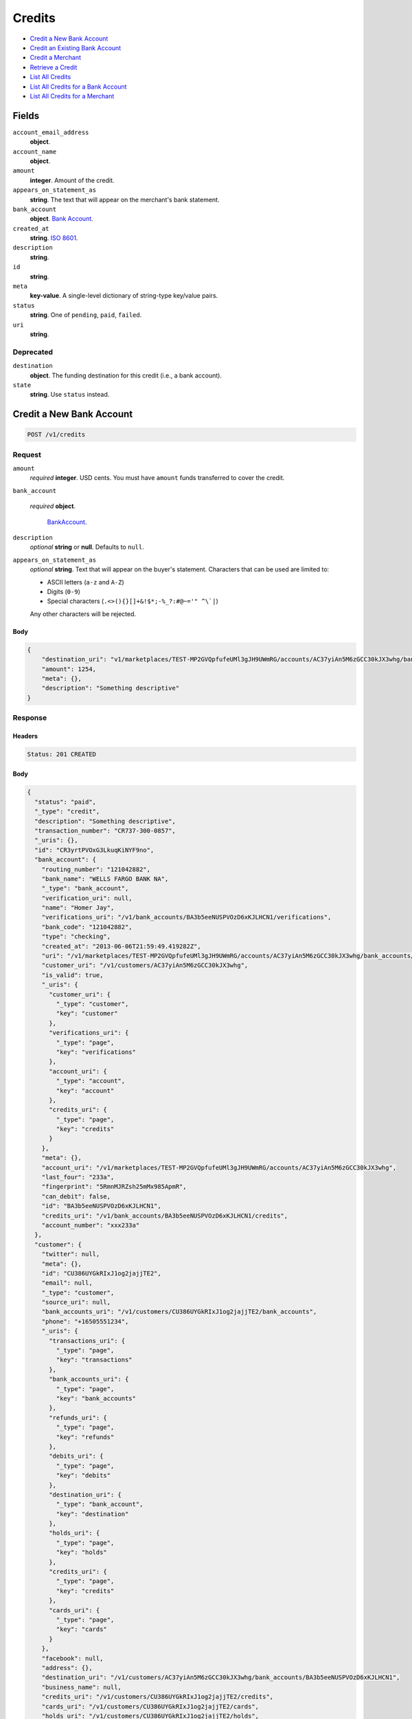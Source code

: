 Credits
=======

- `Credit a New Bank Account`_
- `Credit an Existing Bank Account`_
- `Credit a Merchant`_
- `Retrieve a Credit`_
- `List All Credits`_
- `List All Credits for a Bank Account`_
- `List All Credits for a Merchant`_

Fields
------

``account_email_address``
   **object**.

``account_name``
   **object**.

``amount``
   **integer**. Amount of the credit.

``appears_on_statement_as``
   **string**. The text that will appear on the merchant's bank statement.

``bank_account``
   **object**. `Bank Account <./bank_accounts.rst>`_.

``created_at``
   **string**. `ISO 8601 <http://www.w3.org/QA/Tips/iso-date>`_.

``description``
   **string**.

``id``
   **string**.

``meta``
   **key-value**. A single-level dictionary of string-type key/value pairs.

``status``
   **string**. One of ``pending``, ``paid``, ``failed``.

``uri``
   **string**.

Deprecated
~~~~~~~~~~

``destination``
   **object**. The funding destination for this credit (i.e., a bank account).

``state``
   **string**. Use ``status`` instead.

Credit a New Bank Account
-------------------------

.. code::


   POST /v1/credits

Request
~~~~~~~

``amount``
   *required* **integer**. USD cents. You must have ``amount`` funds transferred to cover the
   credit.

``bank_account``

   .. cssclass:: nested1

   *required* **object**.

      `BankAccount <./bank_accounts.rst>`_.


``description``
   *optional* **string** or **null**. Defaults to ``null``.

``appears_on_statement_as``
   *optional* **string**. Text that will appear on the buyer's statement. Characters that can be
   used are limited to:

   - ASCII letters (``a-z`` and ``A-Z``)
   - Digits (``0-9``)
   - Special characters (``.<>(){}[]+&!$*;-%_?:#@~='" ^\`|``)

   Any other characters will be rejected.


Body
^^^^

.. code:: javascript

   {
       "destination_uri": "v1/marketplaces/TEST-MP2GVQpfufeUMl3gJH9UWmRG/accounts/AC37yiAn5M6zGCC30kJX3whg/bank_accounts/BA3b5eeNUSPVOzD6xKJLHCN1", 
       "amount": 1254, 
       "meta": {}, 
       "description": "Something descriptive"
   }

Response
~~~~~~~~


Headers
^^^^^^^

.. code::

   Status: 201 CREATED


Body
^^^^

.. code:: javascript

   {
     "status": "paid", 
     "_type": "credit", 
     "description": "Something descriptive", 
     "transaction_number": "CR737-300-0857", 
     "_uris": {}, 
     "id": "CR3yrtPVOxG3LkuqKiNYF9no", 
     "bank_account": {
       "routing_number": "121042882", 
       "bank_name": "WELLS FARGO BANK NA", 
       "_type": "bank_account", 
       "verification_uri": null, 
       "name": "Homer Jay", 
       "verifications_uri": "/v1/bank_accounts/BA3b5eeNUSPVOzD6xKJLHCN1/verifications", 
       "bank_code": "121042882", 
       "type": "checking", 
       "created_at": "2013-06-06T21:59:49.419282Z", 
       "uri": "/v1/marketplaces/TEST-MP2GVQpfufeUMl3gJH9UWmRG/accounts/AC37yiAn5M6zGCC30kJX3whg/bank_accounts/BA3b5eeNUSPVOzD6xKJLHCN1", 
       "customer_uri": "/v1/customers/AC37yiAn5M6zGCC30kJX3whg", 
       "is_valid": true, 
       "_uris": {
         "customer_uri": {
           "_type": "customer", 
           "key": "customer"
         }, 
         "verifications_uri": {
           "_type": "page", 
           "key": "verifications"
         }, 
         "account_uri": {
           "_type": "account", 
           "key": "account"
         }, 
         "credits_uri": {
           "_type": "page", 
           "key": "credits"
         }
       }, 
       "meta": {}, 
       "account_uri": "/v1/marketplaces/TEST-MP2GVQpfufeUMl3gJH9UWmRG/accounts/AC37yiAn5M6zGCC30kJX3whg", 
       "last_four": "233a", 
       "fingerprint": "5RmnMJRZsh25mMx985ApmR", 
       "can_debit": false, 
       "id": "BA3b5eeNUSPVOzD6xKJLHCN1", 
       "credits_uri": "/v1/bank_accounts/BA3b5eeNUSPVOzD6xKJLHCN1/credits", 
       "account_number": "xxx233a"
     }, 
     "customer": {
       "twitter": null, 
       "meta": {}, 
       "id": "CU386UYGkRIxJ1og2jajjTE2", 
       "email": null, 
       "_type": "customer", 
       "source_uri": null, 
       "bank_accounts_uri": "/v1/customers/CU386UYGkRIxJ1og2jajjTE2/bank_accounts", 
       "phone": "+16505551234", 
       "_uris": {
         "transactions_uri": {
           "_type": "page", 
           "key": "transactions"
         }, 
         "bank_accounts_uri": {
           "_type": "page", 
           "key": "bank_accounts"
         }, 
         "refunds_uri": {
           "_type": "page", 
           "key": "refunds"
         }, 
         "debits_uri": {
           "_type": "page", 
           "key": "debits"
         }, 
         "destination_uri": {
           "_type": "bank_account", 
           "key": "destination"
         }, 
         "holds_uri": {
           "_type": "page", 
           "key": "holds"
         }, 
         "credits_uri": {
           "_type": "page", 
           "key": "credits"
         }, 
         "cards_uri": {
           "_type": "page", 
           "key": "cards"
         }
       }, 
       "facebook": null, 
       "address": {}, 
       "destination_uri": "/v1/customers/AC37yiAn5M6zGCC30kJX3whg/bank_accounts/BA3b5eeNUSPVOzD6xKJLHCN1", 
       "business_name": null, 
       "credits_uri": "/v1/customers/CU386UYGkRIxJ1og2jajjTE2/credits", 
       "cards_uri": "/v1/customers/CU386UYGkRIxJ1og2jajjTE2/cards", 
       "holds_uri": "/v1/customers/CU386UYGkRIxJ1og2jajjTE2/holds", 
       "name": null, 
       "dob": null, 
       "created_at": "2013-06-06T21:59:46.783063Z", 
       "is_identity_verified": true, 
       "uri": "/v1/customers/CU386UYGkRIxJ1og2jajjTE2", 
       "refunds_uri": "/v1/customers/CU386UYGkRIxJ1og2jajjTE2/refunds", 
       "debits_uri": "/v1/customers/CU386UYGkRIxJ1og2jajjTE2/debits", 
       "transactions_uri": "/v1/customers/CU386UYGkRIxJ1og2jajjTE2/transactions", 
       "ssn_last4": null, 
       "ein": "393483992"
     }, 
     "account": {
       "_type": "account", 
       "_uris": {
         "transactions_uri": {
           "_type": "page", 
           "key": "transactions"
         }, 
         "bank_accounts_uri": {
           "_type": "page", 
           "key": "bank_accounts"
         }, 
         "refunds_uri": {
           "_type": "page", 
           "key": "refunds"
         }, 
         "customer_uri": {
           "_type": "customer", 
           "key": "customer"
         }, 
         "debits_uri": {
           "_type": "page", 
           "key": "debits"
         }, 
         "holds_uri": {
           "_type": "page", 
           "key": "holds"
         }, 
         "credits_uri": {
           "_type": "page", 
           "key": "credits"
         }, 
         "cards_uri": {
           "_type": "page", 
           "key": "cards"
         }
       }, 
       "holds_uri": "/v1/marketplaces/TEST-MP2GVQpfufeUMl3gJH9UWmRG/accounts/AC37yiAn5M6zGCC30kJX3whg/holds", 
       "name": "William James", 
       "roles": [
         "merchant"
       ], 
       "transactions_uri": "/v1/marketplaces/TEST-MP2GVQpfufeUMl3gJH9UWmRG/accounts/AC37yiAn5M6zGCC30kJX3whg/transactions", 
       "created_at": "2013-06-06T21:59:46.286553Z", 
       "uri": "/v1/marketplaces/TEST-MP2GVQpfufeUMl3gJH9UWmRG/accounts/AC37yiAn5M6zGCC30kJX3whg", 
       "bank_accounts_uri": "/v1/marketplaces/TEST-MP2GVQpfufeUMl3gJH9UWmRG/accounts/AC37yiAn5M6zGCC30kJX3whg/bank_accounts", 
       "refunds_uri": "/v1/marketplaces/TEST-MP2GVQpfufeUMl3gJH9UWmRG/accounts/AC37yiAn5M6zGCC30kJX3whg/refunds", 
       "customer_uri": "/v1/customers/AC37yiAn5M6zGCC30kJX3whg", 
       "meta": {}, 
       "debits_uri": "/v1/marketplaces/TEST-MP2GVQpfufeUMl3gJH9UWmRG/accounts/AC37yiAn5M6zGCC30kJX3whg/debits", 
       "email_address": null, 
       "id": "AC37yiAn5M6zGCC30kJX3whg", 
       "credits_uri": "/v1/marketplaces/TEST-MP2GVQpfufeUMl3gJH9UWmRG/accounts/AC37yiAn5M6zGCC30kJX3whg/credits", 
       "cards_uri": "/v1/marketplaces/TEST-MP2GVQpfufeUMl3gJH9UWmRG/accounts/AC37yiAn5M6zGCC30kJX3whg/cards"
     }, 
     "fee": null, 
     "amount": 1254, 
     "created_at": "2013-06-06T22:00:10.195030Z", 
     "destination": {
       "routing_number": "121042882", 
       "bank_name": "WELLS FARGO BANK NA", 
       "_type": "bank_account", 
       "verification_uri": null, 
       "name": "Homer Jay", 
       "verifications_uri": "/v1/bank_accounts/BA3b5eeNUSPVOzD6xKJLHCN1/verifications", 
       "bank_code": "121042882", 
       "type": "checking", 
       "created_at": "2013-06-06T21:59:49.419282Z", 
       "uri": "/v1/marketplaces/TEST-MP2GVQpfufeUMl3gJH9UWmRG/accounts/AC37yiAn5M6zGCC30kJX3whg/bank_accounts/BA3b5eeNUSPVOzD6xKJLHCN1", 
       "customer_uri": "/v1/customers/AC37yiAn5M6zGCC30kJX3whg", 
       "is_valid": true, 
       "_uris": {
         "customer_uri": {
           "_type": "customer", 
           "key": "customer"
         }, 
         "verifications_uri": {
           "_type": "page", 
           "key": "verifications"
         }, 
         "account_uri": {
           "_type": "account", 
           "key": "account"
         }, 
         "credits_uri": {
           "_type": "page", 
           "key": "credits"
         }
       }, 
       "meta": {}, 
       "account_uri": "/v1/marketplaces/TEST-MP2GVQpfufeUMl3gJH9UWmRG/accounts/AC37yiAn5M6zGCC30kJX3whg", 
       "last_four": "233a", 
       "fingerprint": "5RmnMJRZsh25mMx985ApmR", 
       "can_debit": false, 
       "id": "BA3b5eeNUSPVOzD6xKJLHCN1", 
       "credits_uri": "/v1/bank_accounts/BA3b5eeNUSPVOzD6xKJLHCN1/credits", 
       "account_number": "xxx233a"
     }, 
     "uri": "/v1/marketplaces/TEST-MP2GVQpfufeUMl3gJH9UWmRG/accounts/AC37yiAn5M6zGCC30kJX3whg/credits/CR3yrtPVOxG3LkuqKiNYF9no", 
     "state": "cleared", 
     "meta": {}, 
     "appears_on_statement_as": "example.com", 
     "available_at": "2013-06-06T22:00:10.049802Z"
   }

Credit an Existing Bank Account
-------------------------------

.. code::


   POST /v1/bank_accounts/:bank_account_id/credits

Request
~~~~~~~

``amount``
   *required* **integer**. USD cents. You must have ``amount`` funds transferred to cover the
   credit.

``description``
   *optional* **string** or **null**. Defaults to ``null``.

``appears_on_statement_as``
   *optional* **string**. Text that will appear on the buyer's statement. Characters that can be
   used are limited to:

   - ASCII letters (``a-z`` and ``A-Z``)
   - Digits (``0-9``)
   - Special characters (``.<>(){}[]+&!$*;-%_?:#@~='" ^\`|``)

   Any other characters will be rejected.


Body
^^^^

.. code:: javascript

   {
       "destination_uri": "v1/marketplaces/TEST-MP2GVQpfufeUMl3gJH9UWmRG/accounts/AC37yiAn5M6zGCC30kJX3whg/bank_accounts/BA3b5eeNUSPVOzD6xKJLHCN1", 
       "amount": 1254, 
       "meta": {}, 
       "description": "Something descriptive"
   }

Response
~~~~~~~~


Headers
^^^^^^^

.. code::

   Status: 201 CREATED


Body
^^^^

.. code:: javascript

   {
     "status": "paid", 
     "_type": "credit", 
     "description": "Something descriptive", 
     "transaction_number": "CR755-616-5663", 
     "_uris": {}, 
     "id": "CR3BozVpK7LRyeqTWE2lsaNV", 
     "bank_account": {
       "routing_number": "121042882", 
       "bank_name": "WELLS FARGO BANK NA", 
       "_type": "bank_account", 
       "verification_uri": null, 
       "name": "Homer Jay", 
       "verifications_uri": "/v1/bank_accounts/BA3b5eeNUSPVOzD6xKJLHCN1/verifications", 
       "bank_code": "121042882", 
       "type": "checking", 
       "created_at": "2013-06-06T21:59:49.419282Z", 
       "uri": "/v1/marketplaces/TEST-MP2GVQpfufeUMl3gJH9UWmRG/accounts/AC37yiAn5M6zGCC30kJX3whg/bank_accounts/BA3b5eeNUSPVOzD6xKJLHCN1", 
       "customer_uri": "/v1/customers/AC37yiAn5M6zGCC30kJX3whg", 
       "is_valid": true, 
       "_uris": {
         "customer_uri": {
           "_type": "customer", 
           "key": "customer"
         }, 
         "verifications_uri": {
           "_type": "page", 
           "key": "verifications"
         }, 
         "account_uri": {
           "_type": "account", 
           "key": "account"
         }, 
         "credits_uri": {
           "_type": "page", 
           "key": "credits"
         }
       }, 
       "meta": {}, 
       "account_uri": "/v1/marketplaces/TEST-MP2GVQpfufeUMl3gJH9UWmRG/accounts/AC37yiAn5M6zGCC30kJX3whg", 
       "last_four": "233a", 
       "fingerprint": "5RmnMJRZsh25mMx985ApmR", 
       "can_debit": false, 
       "id": "BA3b5eeNUSPVOzD6xKJLHCN1", 
       "credits_uri": "/v1/bank_accounts/BA3b5eeNUSPVOzD6xKJLHCN1/credits", 
       "account_number": "xxx233a"
     }, 
     "customer": {
       "twitter": null, 
       "meta": {}, 
       "id": "CU386UYGkRIxJ1og2jajjTE2", 
       "email": null, 
       "_type": "customer", 
       "source_uri": null, 
       "bank_accounts_uri": "/v1/customers/CU386UYGkRIxJ1og2jajjTE2/bank_accounts", 
       "phone": "+16505551234", 
       "_uris": {
         "transactions_uri": {
           "_type": "page", 
           "key": "transactions"
         }, 
         "bank_accounts_uri": {
           "_type": "page", 
           "key": "bank_accounts"
         }, 
         "refunds_uri": {
           "_type": "page", 
           "key": "refunds"
         }, 
         "debits_uri": {
           "_type": "page", 
           "key": "debits"
         }, 
         "destination_uri": {
           "_type": "bank_account", 
           "key": "destination"
         }, 
         "holds_uri": {
           "_type": "page", 
           "key": "holds"
         }, 
         "credits_uri": {
           "_type": "page", 
           "key": "credits"
         }, 
         "cards_uri": {
           "_type": "page", 
           "key": "cards"
         }
       }, 
       "facebook": null, 
       "address": {}, 
       "destination_uri": "/v1/customers/AC37yiAn5M6zGCC30kJX3whg/bank_accounts/BA3b5eeNUSPVOzD6xKJLHCN1", 
       "business_name": null, 
       "credits_uri": "/v1/customers/CU386UYGkRIxJ1og2jajjTE2/credits", 
       "cards_uri": "/v1/customers/CU386UYGkRIxJ1og2jajjTE2/cards", 
       "holds_uri": "/v1/customers/CU386UYGkRIxJ1og2jajjTE2/holds", 
       "name": null, 
       "dob": null, 
       "created_at": "2013-06-06T21:59:46.783063Z", 
       "is_identity_verified": true, 
       "uri": "/v1/customers/CU386UYGkRIxJ1og2jajjTE2", 
       "refunds_uri": "/v1/customers/CU386UYGkRIxJ1og2jajjTE2/refunds", 
       "debits_uri": "/v1/customers/CU386UYGkRIxJ1og2jajjTE2/debits", 
       "transactions_uri": "/v1/customers/CU386UYGkRIxJ1og2jajjTE2/transactions", 
       "ssn_last4": null, 
       "ein": "393483992"
     }, 
     "account": {
       "_type": "account", 
       "_uris": {
         "transactions_uri": {
           "_type": "page", 
           "key": "transactions"
         }, 
         "bank_accounts_uri": {
           "_type": "page", 
           "key": "bank_accounts"
         }, 
         "refunds_uri": {
           "_type": "page", 
           "key": "refunds"
         }, 
         "customer_uri": {
           "_type": "customer", 
           "key": "customer"
         }, 
         "debits_uri": {
           "_type": "page", 
           "key": "debits"
         }, 
         "holds_uri": {
           "_type": "page", 
           "key": "holds"
         }, 
         "credits_uri": {
           "_type": "page", 
           "key": "credits"
         }, 
         "cards_uri": {
           "_type": "page", 
           "key": "cards"
         }
       }, 
       "holds_uri": "/v1/marketplaces/TEST-MP2GVQpfufeUMl3gJH9UWmRG/accounts/AC37yiAn5M6zGCC30kJX3whg/holds", 
       "name": "William James", 
       "roles": [
         "merchant"
       ], 
       "transactions_uri": "/v1/marketplaces/TEST-MP2GVQpfufeUMl3gJH9UWmRG/accounts/AC37yiAn5M6zGCC30kJX3whg/transactions", 
       "created_at": "2013-06-06T21:59:46.286553Z", 
       "uri": "/v1/marketplaces/TEST-MP2GVQpfufeUMl3gJH9UWmRG/accounts/AC37yiAn5M6zGCC30kJX3whg", 
       "bank_accounts_uri": "/v1/marketplaces/TEST-MP2GVQpfufeUMl3gJH9UWmRG/accounts/AC37yiAn5M6zGCC30kJX3whg/bank_accounts", 
       "refunds_uri": "/v1/marketplaces/TEST-MP2GVQpfufeUMl3gJH9UWmRG/accounts/AC37yiAn5M6zGCC30kJX3whg/refunds", 
       "customer_uri": "/v1/customers/AC37yiAn5M6zGCC30kJX3whg", 
       "meta": {}, 
       "debits_uri": "/v1/marketplaces/TEST-MP2GVQpfufeUMl3gJH9UWmRG/accounts/AC37yiAn5M6zGCC30kJX3whg/debits", 
       "email_address": null, 
       "id": "AC37yiAn5M6zGCC30kJX3whg", 
       "credits_uri": "/v1/marketplaces/TEST-MP2GVQpfufeUMl3gJH9UWmRG/accounts/AC37yiAn5M6zGCC30kJX3whg/credits", 
       "cards_uri": "/v1/marketplaces/TEST-MP2GVQpfufeUMl3gJH9UWmRG/accounts/AC37yiAn5M6zGCC30kJX3whg/cards"
     }, 
     "fee": null, 
     "amount": 1254, 
     "created_at": "2013-06-06T22:00:12.812106Z", 
     "destination": {
       "routing_number": "121042882", 
       "bank_name": "WELLS FARGO BANK NA", 
       "_type": "bank_account", 
       "verification_uri": null, 
       "name": "Homer Jay", 
       "verifications_uri": "/v1/bank_accounts/BA3b5eeNUSPVOzD6xKJLHCN1/verifications", 
       "bank_code": "121042882", 
       "type": "checking", 
       "created_at": "2013-06-06T21:59:49.419282Z", 
       "uri": "/v1/marketplaces/TEST-MP2GVQpfufeUMl3gJH9UWmRG/accounts/AC37yiAn5M6zGCC30kJX3whg/bank_accounts/BA3b5eeNUSPVOzD6xKJLHCN1", 
       "customer_uri": "/v1/customers/AC37yiAn5M6zGCC30kJX3whg", 
       "is_valid": true, 
       "_uris": {
         "customer_uri": {
           "_type": "customer", 
           "key": "customer"
         }, 
         "verifications_uri": {
           "_type": "page", 
           "key": "verifications"
         }, 
         "account_uri": {
           "_type": "account", 
           "key": "account"
         }, 
         "credits_uri": {
           "_type": "page", 
           "key": "credits"
         }
       }, 
       "meta": {}, 
       "account_uri": "/v1/marketplaces/TEST-MP2GVQpfufeUMl3gJH9UWmRG/accounts/AC37yiAn5M6zGCC30kJX3whg", 
       "last_four": "233a", 
       "fingerprint": "5RmnMJRZsh25mMx985ApmR", 
       "can_debit": false, 
       "id": "BA3b5eeNUSPVOzD6xKJLHCN1", 
       "credits_uri": "/v1/bank_accounts/BA3b5eeNUSPVOzD6xKJLHCN1/credits", 
       "account_number": "xxx233a"
     }, 
     "uri": "/v1/marketplaces/TEST-MP2GVQpfufeUMl3gJH9UWmRG/accounts/AC37yiAn5M6zGCC30kJX3whg/credits/CR3BozVpK7LRyeqTWE2lsaNV", 
     "state": "cleared", 
     "meta": {}, 
     "appears_on_statement_as": "example.com", 
     "available_at": "2013-06-06T22:00:12.703322Z"
   }

Credit a Merchant
-----------------

.. code::


   POST /v1/marketplaces/:marketplace_id/accounts/:account_id/credits

Request
~~~~~~~

``amount``
   *required* **integer**. USD cents.

``description``
   *optional* **string** or **null**. Defaults to ``null``.

``meta``
   *optional* **key-value**. Single level mapping from string keys to string values. Defaults to ``{}``.

``appears_on_statement_as``
   *optional* **string**. Text that will appear on the buyer's statement. Characters that can be
   used are limited to:

   - ASCII letters (``a-z`` and ``A-Z``)
   - Digits (``0-9``)
   - Special characters (``.<>(){}[]+&!$*;-%_?:#@~='" ^\`|``)

   Any other characters will be rejected.

``destination_uri``
   *optional* **string**.


Body
^^^^

.. code:: javascript

   {
       "description": null, 
       "debit_uri": null, 
       "appears_on_statement_as": null, 
       "amount": 1243, 
       "meta": {}, 
       "destination_uri": null
   }

Response
~~~~~~~~


Headers
^^^^^^^

.. code::

   Status: 201 CREATED


Body
^^^^

.. code:: javascript

   {
     "status": "paid", 
     "_type": "credit", 
     "description": null, 
     "transaction_number": "CR726-291-7086", 
     "_uris": {}, 
     "id": "CR3DUtylsYlMlD2XByzLX18A", 
     "bank_account": {
       "routing_number": "121042882", 
       "bank_name": "WELLS FARGO BANK NA", 
       "_type": "bank_account", 
       "verification_uri": null, 
       "name": "Homer Jay", 
       "verifications_uri": "/v1/bank_accounts/BA3b5eeNUSPVOzD6xKJLHCN1/verifications", 
       "bank_code": "121042882", 
       "type": "checking", 
       "created_at": "2013-06-06T21:59:49.419282Z", 
       "uri": "/v1/marketplaces/TEST-MP2GVQpfufeUMl3gJH9UWmRG/accounts/AC37yiAn5M6zGCC30kJX3whg/bank_accounts/BA3b5eeNUSPVOzD6xKJLHCN1", 
       "customer_uri": "/v1/customers/AC37yiAn5M6zGCC30kJX3whg", 
       "is_valid": true, 
       "_uris": {
         "customer_uri": {
           "_type": "customer", 
           "key": "customer"
         }, 
         "verifications_uri": {
           "_type": "page", 
           "key": "verifications"
         }, 
         "account_uri": {
           "_type": "account", 
           "key": "account"
         }, 
         "credits_uri": {
           "_type": "page", 
           "key": "credits"
         }
       }, 
       "meta": {}, 
       "account_uri": "/v1/marketplaces/TEST-MP2GVQpfufeUMl3gJH9UWmRG/accounts/AC37yiAn5M6zGCC30kJX3whg", 
       "last_four": "233a", 
       "fingerprint": "5RmnMJRZsh25mMx985ApmR", 
       "can_debit": false, 
       "id": "BA3b5eeNUSPVOzD6xKJLHCN1", 
       "credits_uri": "/v1/bank_accounts/BA3b5eeNUSPVOzD6xKJLHCN1/credits", 
       "account_number": "xxx233a"
     }, 
     "customer": {
       "twitter": null, 
       "meta": {}, 
       "id": "CU386UYGkRIxJ1og2jajjTE2", 
       "email": null, 
       "_type": "customer", 
       "source_uri": null, 
       "bank_accounts_uri": "/v1/customers/CU386UYGkRIxJ1og2jajjTE2/bank_accounts", 
       "phone": "+16505551234", 
       "_uris": {
         "transactions_uri": {
           "_type": "page", 
           "key": "transactions"
         }, 
         "bank_accounts_uri": {
           "_type": "page", 
           "key": "bank_accounts"
         }, 
         "refunds_uri": {
           "_type": "page", 
           "key": "refunds"
         }, 
         "debits_uri": {
           "_type": "page", 
           "key": "debits"
         }, 
         "destination_uri": {
           "_type": "bank_account", 
           "key": "destination"
         }, 
         "holds_uri": {
           "_type": "page", 
           "key": "holds"
         }, 
         "credits_uri": {
           "_type": "page", 
           "key": "credits"
         }, 
         "cards_uri": {
           "_type": "page", 
           "key": "cards"
         }
       }, 
       "facebook": null, 
       "address": {}, 
       "destination_uri": "/v1/customers/AC37yiAn5M6zGCC30kJX3whg/bank_accounts/BA3b5eeNUSPVOzD6xKJLHCN1", 
       "business_name": null, 
       "credits_uri": "/v1/customers/CU386UYGkRIxJ1og2jajjTE2/credits", 
       "cards_uri": "/v1/customers/CU386UYGkRIxJ1og2jajjTE2/cards", 
       "holds_uri": "/v1/customers/CU386UYGkRIxJ1og2jajjTE2/holds", 
       "name": null, 
       "dob": null, 
       "created_at": "2013-06-06T21:59:46.783063Z", 
       "is_identity_verified": true, 
       "uri": "/v1/customers/CU386UYGkRIxJ1og2jajjTE2", 
       "refunds_uri": "/v1/customers/CU386UYGkRIxJ1og2jajjTE2/refunds", 
       "debits_uri": "/v1/customers/CU386UYGkRIxJ1og2jajjTE2/debits", 
       "transactions_uri": "/v1/customers/CU386UYGkRIxJ1og2jajjTE2/transactions", 
       "ssn_last4": null, 
       "ein": "393483992"
     }, 
     "account": {
       "_type": "account", 
       "_uris": {
         "transactions_uri": {
           "_type": "page", 
           "key": "transactions"
         }, 
         "bank_accounts_uri": {
           "_type": "page", 
           "key": "bank_accounts"
         }, 
         "refunds_uri": {
           "_type": "page", 
           "key": "refunds"
         }, 
         "customer_uri": {
           "_type": "customer", 
           "key": "customer"
         }, 
         "debits_uri": {
           "_type": "page", 
           "key": "debits"
         }, 
         "holds_uri": {
           "_type": "page", 
           "key": "holds"
         }, 
         "credits_uri": {
           "_type": "page", 
           "key": "credits"
         }, 
         "cards_uri": {
           "_type": "page", 
           "key": "cards"
         }
       }, 
       "holds_uri": "/v1/marketplaces/TEST-MP2GVQpfufeUMl3gJH9UWmRG/accounts/AC37yiAn5M6zGCC30kJX3whg/holds", 
       "name": "William James", 
       "roles": [
         "merchant"
       ], 
       "transactions_uri": "/v1/marketplaces/TEST-MP2GVQpfufeUMl3gJH9UWmRG/accounts/AC37yiAn5M6zGCC30kJX3whg/transactions", 
       "created_at": "2013-06-06T21:59:46.286553Z", 
       "uri": "/v1/marketplaces/TEST-MP2GVQpfufeUMl3gJH9UWmRG/accounts/AC37yiAn5M6zGCC30kJX3whg", 
       "bank_accounts_uri": "/v1/marketplaces/TEST-MP2GVQpfufeUMl3gJH9UWmRG/accounts/AC37yiAn5M6zGCC30kJX3whg/bank_accounts", 
       "refunds_uri": "/v1/marketplaces/TEST-MP2GVQpfufeUMl3gJH9UWmRG/accounts/AC37yiAn5M6zGCC30kJX3whg/refunds", 
       "customer_uri": "/v1/customers/AC37yiAn5M6zGCC30kJX3whg", 
       "meta": {}, 
       "debits_uri": "/v1/marketplaces/TEST-MP2GVQpfufeUMl3gJH9UWmRG/accounts/AC37yiAn5M6zGCC30kJX3whg/debits", 
       "email_address": null, 
       "id": "AC37yiAn5M6zGCC30kJX3whg", 
       "credits_uri": "/v1/marketplaces/TEST-MP2GVQpfufeUMl3gJH9UWmRG/accounts/AC37yiAn5M6zGCC30kJX3whg/credits", 
       "cards_uri": "/v1/marketplaces/TEST-MP2GVQpfufeUMl3gJH9UWmRG/accounts/AC37yiAn5M6zGCC30kJX3whg/cards"
     }, 
     "fee": null, 
     "amount": 1243, 
     "created_at": "2013-06-06T22:00:15.053436Z", 
     "destination": {
       "routing_number": "121042882", 
       "bank_name": "WELLS FARGO BANK NA", 
       "_type": "bank_account", 
       "verification_uri": null, 
       "name": "Homer Jay", 
       "verifications_uri": "/v1/bank_accounts/BA3b5eeNUSPVOzD6xKJLHCN1/verifications", 
       "bank_code": "121042882", 
       "type": "checking", 
       "created_at": "2013-06-06T21:59:49.419282Z", 
       "uri": "/v1/marketplaces/TEST-MP2GVQpfufeUMl3gJH9UWmRG/accounts/AC37yiAn5M6zGCC30kJX3whg/bank_accounts/BA3b5eeNUSPVOzD6xKJLHCN1", 
       "customer_uri": "/v1/customers/AC37yiAn5M6zGCC30kJX3whg", 
       "is_valid": true, 
       "_uris": {
         "customer_uri": {
           "_type": "customer", 
           "key": "customer"
         }, 
         "verifications_uri": {
           "_type": "page", 
           "key": "verifications"
         }, 
         "account_uri": {
           "_type": "account", 
           "key": "account"
         }, 
         "credits_uri": {
           "_type": "page", 
           "key": "credits"
         }
       }, 
       "meta": {}, 
       "account_uri": "/v1/marketplaces/TEST-MP2GVQpfufeUMl3gJH9UWmRG/accounts/AC37yiAn5M6zGCC30kJX3whg", 
       "last_four": "233a", 
       "fingerprint": "5RmnMJRZsh25mMx985ApmR", 
       "can_debit": false, 
       "id": "BA3b5eeNUSPVOzD6xKJLHCN1", 
       "credits_uri": "/v1/bank_accounts/BA3b5eeNUSPVOzD6xKJLHCN1/credits", 
       "account_number": "xxx233a"
     }, 
     "uri": "/v1/marketplaces/TEST-MP2GVQpfufeUMl3gJH9UWmRG/accounts/AC37yiAn5M6zGCC30kJX3whg/credits/CR3DUtylsYlMlD2XByzLX18A", 
     "state": "cleared", 
     "meta": {}, 
     "appears_on_statement_as": "example.com", 
     "available_at": "2013-06-06T22:00:14.903660Z"
   }

Retrieve a Credit
-----------------

Request
~~~~~~~

.. code::


   GET /v1/credits/:credit_id


Headers
^^^^^^^

.. code::

   Status: 200 OK


Body
^^^^

.. code:: javascript

   {
     "status": "paid", 
     "_type": "credit", 
     "description": null, 
     "transaction_number": "CR892-492-0298", 
     "_uris": {}, 
     "id": "CR3FmZBuXEVcYnKZvZsyyLDE", 
     "bank_account": {
       "routing_number": "121042882", 
       "bank_name": "WELLS FARGO BANK NA", 
       "_type": "bank_account", 
       "verification_uri": null, 
       "name": "Homer Jay", 
       "verifications_uri": "/v1/bank_accounts/BA3b5eeNUSPVOzD6xKJLHCN1/verifications", 
       "bank_code": "121042882", 
       "type": "checking", 
       "created_at": "2013-06-06T21:59:49.419282Z", 
       "uri": "/v1/marketplaces/TEST-MP2GVQpfufeUMl3gJH9UWmRG/accounts/AC37yiAn5M6zGCC30kJX3whg/bank_accounts/BA3b5eeNUSPVOzD6xKJLHCN1", 
       "customer_uri": "/v1/customers/AC37yiAn5M6zGCC30kJX3whg", 
       "is_valid": true, 
       "_uris": {
         "customer_uri": {
           "_type": "customer", 
           "key": "customer"
         }, 
         "verifications_uri": {
           "_type": "page", 
           "key": "verifications"
         }, 
         "account_uri": {
           "_type": "account", 
           "key": "account"
         }, 
         "credits_uri": {
           "_type": "page", 
           "key": "credits"
         }
       }, 
       "meta": {}, 
       "account_uri": "/v1/marketplaces/TEST-MP2GVQpfufeUMl3gJH9UWmRG/accounts/AC37yiAn5M6zGCC30kJX3whg", 
       "last_four": "233a", 
       "fingerprint": "5RmnMJRZsh25mMx985ApmR", 
       "can_debit": false, 
       "id": "BA3b5eeNUSPVOzD6xKJLHCN1", 
       "credits_uri": "/v1/bank_accounts/BA3b5eeNUSPVOzD6xKJLHCN1/credits", 
       "account_number": "xxx233a"
     }, 
     "customer": {
       "twitter": null, 
       "meta": {}, 
       "id": "CU386UYGkRIxJ1og2jajjTE2", 
       "email": null, 
       "_type": "customer", 
       "source_uri": null, 
       "bank_accounts_uri": "/v1/customers/CU386UYGkRIxJ1og2jajjTE2/bank_accounts", 
       "phone": "+16505551234", 
       "_uris": {
         "transactions_uri": {
           "_type": "page", 
           "key": "transactions"
         }, 
         "bank_accounts_uri": {
           "_type": "page", 
           "key": "bank_accounts"
         }, 
         "refunds_uri": {
           "_type": "page", 
           "key": "refunds"
         }, 
         "debits_uri": {
           "_type": "page", 
           "key": "debits"
         }, 
         "destination_uri": {
           "_type": "bank_account", 
           "key": "destination"
         }, 
         "holds_uri": {
           "_type": "page", 
           "key": "holds"
         }, 
         "credits_uri": {
           "_type": "page", 
           "key": "credits"
         }, 
         "cards_uri": {
           "_type": "page", 
           "key": "cards"
         }
       }, 
       "facebook": null, 
       "address": {}, 
       "destination_uri": "/v1/customers/AC37yiAn5M6zGCC30kJX3whg/bank_accounts/BA3b5eeNUSPVOzD6xKJLHCN1", 
       "business_name": null, 
       "credits_uri": "/v1/customers/CU386UYGkRIxJ1og2jajjTE2/credits", 
       "cards_uri": "/v1/customers/CU386UYGkRIxJ1og2jajjTE2/cards", 
       "holds_uri": "/v1/customers/CU386UYGkRIxJ1og2jajjTE2/holds", 
       "name": null, 
       "dob": null, 
       "created_at": "2013-06-06T21:59:46.783063Z", 
       "is_identity_verified": true, 
       "uri": "/v1/customers/CU386UYGkRIxJ1og2jajjTE2", 
       "refunds_uri": "/v1/customers/CU386UYGkRIxJ1og2jajjTE2/refunds", 
       "debits_uri": "/v1/customers/CU386UYGkRIxJ1og2jajjTE2/debits", 
       "transactions_uri": "/v1/customers/CU386UYGkRIxJ1og2jajjTE2/transactions", 
       "ssn_last4": null, 
       "ein": "393483992"
     }, 
     "account": {
       "_type": "account", 
       "_uris": {
         "transactions_uri": {
           "_type": "page", 
           "key": "transactions"
         }, 
         "bank_accounts_uri": {
           "_type": "page", 
           "key": "bank_accounts"
         }, 
         "refunds_uri": {
           "_type": "page", 
           "key": "refunds"
         }, 
         "customer_uri": {
           "_type": "customer", 
           "key": "customer"
         }, 
         "debits_uri": {
           "_type": "page", 
           "key": "debits"
         }, 
         "holds_uri": {
           "_type": "page", 
           "key": "holds"
         }, 
         "credits_uri": {
           "_type": "page", 
           "key": "credits"
         }, 
         "cards_uri": {
           "_type": "page", 
           "key": "cards"
         }
       }, 
       "holds_uri": "/v1/marketplaces/TEST-MP2GVQpfufeUMl3gJH9UWmRG/accounts/AC37yiAn5M6zGCC30kJX3whg/holds", 
       "name": "William James", 
       "roles": [
         "merchant"
       ], 
       "transactions_uri": "/v1/marketplaces/TEST-MP2GVQpfufeUMl3gJH9UWmRG/accounts/AC37yiAn5M6zGCC30kJX3whg/transactions", 
       "created_at": "2013-06-06T21:59:46.286553Z", 
       "uri": "/v1/marketplaces/TEST-MP2GVQpfufeUMl3gJH9UWmRG/accounts/AC37yiAn5M6zGCC30kJX3whg", 
       "bank_accounts_uri": "/v1/marketplaces/TEST-MP2GVQpfufeUMl3gJH9UWmRG/accounts/AC37yiAn5M6zGCC30kJX3whg/bank_accounts", 
       "refunds_uri": "/v1/marketplaces/TEST-MP2GVQpfufeUMl3gJH9UWmRG/accounts/AC37yiAn5M6zGCC30kJX3whg/refunds", 
       "customer_uri": "/v1/customers/AC37yiAn5M6zGCC30kJX3whg", 
       "meta": {}, 
       "debits_uri": "/v1/marketplaces/TEST-MP2GVQpfufeUMl3gJH9UWmRG/accounts/AC37yiAn5M6zGCC30kJX3whg/debits", 
       "email_address": null, 
       "id": "AC37yiAn5M6zGCC30kJX3whg", 
       "credits_uri": "/v1/marketplaces/TEST-MP2GVQpfufeUMl3gJH9UWmRG/accounts/AC37yiAn5M6zGCC30kJX3whg/credits", 
       "cards_uri": "/v1/marketplaces/TEST-MP2GVQpfufeUMl3gJH9UWmRG/accounts/AC37yiAn5M6zGCC30kJX3whg/cards"
     }, 
     "fee": null, 
     "amount": 1254, 
     "created_at": "2013-06-06T22:00:16.354463Z", 
     "destination": {
       "routing_number": "121042882", 
       "bank_name": "WELLS FARGO BANK NA", 
       "_type": "bank_account", 
       "verification_uri": null, 
       "name": "Homer Jay", 
       "verifications_uri": "/v1/bank_accounts/BA3b5eeNUSPVOzD6xKJLHCN1/verifications", 
       "bank_code": "121042882", 
       "type": "checking", 
       "created_at": "2013-06-06T21:59:49.419282Z", 
       "uri": "/v1/marketplaces/TEST-MP2GVQpfufeUMl3gJH9UWmRG/accounts/AC37yiAn5M6zGCC30kJX3whg/bank_accounts/BA3b5eeNUSPVOzD6xKJLHCN1", 
       "customer_uri": "/v1/customers/AC37yiAn5M6zGCC30kJX3whg", 
       "is_valid": true, 
       "_uris": {
         "customer_uri": {
           "_type": "customer", 
           "key": "customer"
         }, 
         "verifications_uri": {
           "_type": "page", 
           "key": "verifications"
         }, 
         "account_uri": {
           "_type": "account", 
           "key": "account"
         }, 
         "credits_uri": {
           "_type": "page", 
           "key": "credits"
         }
       }, 
       "meta": {}, 
       "account_uri": "/v1/marketplaces/TEST-MP2GVQpfufeUMl3gJH9UWmRG/accounts/AC37yiAn5M6zGCC30kJX3whg", 
       "last_four": "233a", 
       "fingerprint": "5RmnMJRZsh25mMx985ApmR", 
       "can_debit": false, 
       "id": "BA3b5eeNUSPVOzD6xKJLHCN1", 
       "credits_uri": "/v1/bank_accounts/BA3b5eeNUSPVOzD6xKJLHCN1/credits", 
       "account_number": "xxx233a"
     }, 
     "uri": "/v1/marketplaces/TEST-MP2GVQpfufeUMl3gJH9UWmRG/accounts/AC37yiAn5M6zGCC30kJX3whg/credits/CR3FmZBuXEVcYnKZvZsyyLDE", 
     "state": "cleared", 
     "meta": {}, 
     "appears_on_statement_as": "example.com", 
     "available_at": "2013-06-06T22:00:16.233638Z"
   }

List All Credits
----------------

.. code::


   GET /v1/credits

Request
~~~~~~~

``limit``
    *optional* integer. Defaults to ``10``. 
 
``offset``
    *optional* integer. Defaults to ``0``.

Request
~~~~~~~

Response
~~~~~~~~

Headers
^^^^^^^

.. code::

   Status: 200 OK


Body
^^^^

.. code:: javascript

   {
     "first_uri": "/v1/marketplaces/TEST-MP2GVQpfufeUMl3gJH9UWmRG/credits?limit=2&offset=0", 
     "_type": "page", 
     "items": [
       {
         "customer": {
           "twitter": null, 
           "meta": {}, 
           "id": "CU386UYGkRIxJ1og2jajjTE2", 
           "email": null, 
           "_type": "customer", 
           "source_uri": null, 
           "bank_accounts_uri": "/v1/customers/CU386UYGkRIxJ1og2jajjTE2/bank_accounts", 
           "phone": "+16505551234", 
           "_uris": {
             "transactions_uri": {
               "_type": "page", 
               "key": "transactions"
             }, 
             "bank_accounts_uri": {
               "_type": "page", 
               "key": "bank_accounts"
             }, 
             "refunds_uri": {
               "_type": "page", 
               "key": "refunds"
             }, 
             "debits_uri": {
               "_type": "page", 
               "key": "debits"
             }, 
             "destination_uri": {
               "_type": "bank_account", 
               "key": "destination"
             }, 
             "holds_uri": {
               "_type": "page", 
               "key": "holds"
             }, 
             "credits_uri": {
               "_type": "page", 
               "key": "credits"
             }, 
             "cards_uri": {
               "_type": "page", 
               "key": "cards"
             }
           }, 
           "facebook": null, 
           "address": {}, 
           "destination_uri": "/v1/customers/AC37yiAn5M6zGCC30kJX3whg/bank_accounts/BA3b5eeNUSPVOzD6xKJLHCN1", 
           "business_name": null, 
           "credits_uri": "/v1/customers/CU386UYGkRIxJ1og2jajjTE2/credits", 
           "cards_uri": "/v1/customers/CU386UYGkRIxJ1og2jajjTE2/cards", 
           "holds_uri": "/v1/customers/CU386UYGkRIxJ1og2jajjTE2/holds", 
           "name": null, 
           "dob": null, 
           "created_at": "2013-06-06T21:59:46.783063Z", 
           "is_identity_verified": true, 
           "uri": "/v1/customers/CU386UYGkRIxJ1og2jajjTE2", 
           "refunds_uri": "/v1/customers/CU386UYGkRIxJ1og2jajjTE2/refunds", 
           "debits_uri": "/v1/customers/CU386UYGkRIxJ1og2jajjTE2/debits", 
           "transactions_uri": "/v1/customers/CU386UYGkRIxJ1og2jajjTE2/transactions", 
           "ssn_last4": null, 
           "ein": "393483992"
         }, 
         "status": "paid", 
         "_type": "credit", 
         "fee": null, 
         "description": null, 
         "amount": 431, 
         "created_at": "2013-06-06T22:00:18.800013Z", 
         "destination": {
           "routing_number": "121042882", 
           "bank_name": "WELLS FARGO BANK NA", 
           "_type": "bank_account", 
           "name": "Homer Jay", 
           "_uris": {
             "credits_uri": {
               "_type": "page", 
               "key": "credits"
             }, 
             "customer_uri": {
               "_type": "customer", 
               "key": "customer"
             }, 
             "account_uri": {
               "_type": "account", 
               "key": "account"
             }, 
             "verifications_uri": {
               "_type": "page", 
               "key": "verifications"
             }
           }, 
           "bank_code": "121042882", 
           "can_debit": false, 
           "created_at": "2013-06-06T21:59:49.419282Z", 
           "verification_uri": null, 
           "uri": "/v1/marketplaces/TEST-MP2GVQpfufeUMl3gJH9UWmRG/accounts/AC37yiAn5M6zGCC30kJX3whg/bank_accounts/BA3b5eeNUSPVOzD6xKJLHCN1", 
           "is_valid": true, 
           "customer_uri": "/v1/customers/AC37yiAn5M6zGCC30kJX3whg", 
           "meta": {}, 
           "account_uri": "/v1/marketplaces/TEST-MP2GVQpfufeUMl3gJH9UWmRG/accounts/AC37yiAn5M6zGCC30kJX3whg", 
           "last_four": "233a", 
           "fingerprint": "5RmnMJRZsh25mMx985ApmR", 
           "credits_uri": "/v1/bank_accounts/BA3b5eeNUSPVOzD6xKJLHCN1/credits", 
           "type": "checking", 
           "id": "BA3b5eeNUSPVOzD6xKJLHCN1", 
           "verifications_uri": "/v1/bank_accounts/BA3b5eeNUSPVOzD6xKJLHCN1/verifications", 
           "account_number": "xxx233a"
         }, 
         "account": {
           "customer_uri": "/v1/customers/AC37yiAn5M6zGCC30kJX3whg", 
           "_type": "account", 
           "transactions_uri": "/v1/marketplaces/TEST-MP2GVQpfufeUMl3gJH9UWmRG/accounts/AC37yiAn5M6zGCC30kJX3whg/transactions", 
           "name": "William James", 
           "roles": [
             "merchant"
           ], 
           "created_at": "2013-06-06T21:59:46.286553Z", 
           "uri": "/v1/marketplaces/TEST-MP2GVQpfufeUMl3gJH9UWmRG/accounts/AC37yiAn5M6zGCC30kJX3whg", 
           "bank_accounts_uri": "/v1/marketplaces/TEST-MP2GVQpfufeUMl3gJH9UWmRG/accounts/AC37yiAn5M6zGCC30kJX3whg/bank_accounts", 
           "refunds_uri": "/v1/marketplaces/TEST-MP2GVQpfufeUMl3gJH9UWmRG/accounts/AC37yiAn5M6zGCC30kJX3whg/refunds", 
           "_uris": {
             "transactions_uri": {
               "_type": "page", 
               "key": "transactions"
             }, 
             "bank_accounts_uri": {
               "_type": "page", 
               "key": "bank_accounts"
             }, 
             "refunds_uri": {
               "_type": "page", 
               "key": "refunds"
             }, 
             "customer_uri": {
               "_type": "customer", 
               "key": "customer"
             }, 
             "debits_uri": {
               "_type": "page", 
               "key": "debits"
             }, 
             "holds_uri": {
               "_type": "page", 
               "key": "holds"
             }, 
             "credits_uri": {
               "_type": "page", 
               "key": "credits"
             }, 
             "cards_uri": {
               "_type": "page", 
               "key": "cards"
             }
           }, 
           "meta": {}, 
           "debits_uri": "/v1/marketplaces/TEST-MP2GVQpfufeUMl3gJH9UWmRG/accounts/AC37yiAn5M6zGCC30kJX3whg/debits", 
           "holds_uri": "/v1/marketplaces/TEST-MP2GVQpfufeUMl3gJH9UWmRG/accounts/AC37yiAn5M6zGCC30kJX3whg/holds", 
           "email_address": null, 
           "id": "AC37yiAn5M6zGCC30kJX3whg", 
           "credits_uri": "/v1/marketplaces/TEST-MP2GVQpfufeUMl3gJH9UWmRG/accounts/AC37yiAn5M6zGCC30kJX3whg/credits", 
           "cards_uri": "/v1/marketplaces/TEST-MP2GVQpfufeUMl3gJH9UWmRG/accounts/AC37yiAn5M6zGCC30kJX3whg/cards"
         }, 
         "uri": "/v1/marketplaces/TEST-MP2GVQpfufeUMl3gJH9UWmRG/accounts/AC37yiAn5M6zGCC30kJX3whg/credits/CR3I7Ld1AXb2gyvJar5cZ9cA", 
         "transaction_number": "CR680-538-4563", 
         "state": "cleared", 
         "_uris": {}, 
         "meta": {}, 
         "appears_on_statement_as": "example.com", 
         "id": "CR3I7Ld1AXb2gyvJar5cZ9cA", 
         "bank_account": {
           "routing_number": "121042882", 
           "bank_name": "WELLS FARGO BANK NA", 
           "_type": "bank_account", 
           "name": "Homer Jay", 
           "_uris": {
             "credits_uri": {
               "_type": "page", 
               "key": "credits"
             }, 
             "customer_uri": {
               "_type": "customer", 
               "key": "customer"
             }, 
             "account_uri": {
               "_type": "account", 
               "key": "account"
             }, 
             "verifications_uri": {
               "_type": "page", 
               "key": "verifications"
             }
           }, 
           "bank_code": "121042882", 
           "can_debit": false, 
           "created_at": "2013-06-06T21:59:49.419282Z", 
           "verification_uri": null, 
           "uri": "/v1/marketplaces/TEST-MP2GVQpfufeUMl3gJH9UWmRG/accounts/AC37yiAn5M6zGCC30kJX3whg/bank_accounts/BA3b5eeNUSPVOzD6xKJLHCN1", 
           "is_valid": true, 
           "customer_uri": "/v1/customers/AC37yiAn5M6zGCC30kJX3whg", 
           "meta": {}, 
           "account_uri": "/v1/marketplaces/TEST-MP2GVQpfufeUMl3gJH9UWmRG/accounts/AC37yiAn5M6zGCC30kJX3whg", 
           "last_four": "233a", 
           "fingerprint": "5RmnMJRZsh25mMx985ApmR", 
           "credits_uri": "/v1/bank_accounts/BA3b5eeNUSPVOzD6xKJLHCN1/credits", 
           "type": "checking", 
           "id": "BA3b5eeNUSPVOzD6xKJLHCN1", 
           "verifications_uri": "/v1/bank_accounts/BA3b5eeNUSPVOzD6xKJLHCN1/verifications", 
           "account_number": "xxx233a"
         }, 
         "available_at": "2013-06-06T22:00:18.661318Z"
       }, 
       {
         "customer": {
           "twitter": null, 
           "meta": {}, 
           "id": "CU386UYGkRIxJ1og2jajjTE2", 
           "email": null, 
           "_type": "customer", 
           "source_uri": null, 
           "bank_accounts_uri": "/v1/customers/CU386UYGkRIxJ1og2jajjTE2/bank_accounts", 
           "phone": "+16505551234", 
           "_uris": {
             "transactions_uri": {
               "_type": "page", 
               "key": "transactions"
             }, 
             "bank_accounts_uri": {
               "_type": "page", 
               "key": "bank_accounts"
             }, 
             "refunds_uri": {
               "_type": "page", 
               "key": "refunds"
             }, 
             "debits_uri": {
               "_type": "page", 
               "key": "debits"
             }, 
             "destination_uri": {
               "_type": "bank_account", 
               "key": "destination"
             }, 
             "holds_uri": {
               "_type": "page", 
               "key": "holds"
             }, 
             "credits_uri": {
               "_type": "page", 
               "key": "credits"
             }, 
             "cards_uri": {
               "_type": "page", 
               "key": "cards"
             }
           }, 
           "facebook": null, 
           "address": {}, 
           "destination_uri": "/v1/customers/AC37yiAn5M6zGCC30kJX3whg/bank_accounts/BA3b5eeNUSPVOzD6xKJLHCN1", 
           "business_name": null, 
           "credits_uri": "/v1/customers/CU386UYGkRIxJ1og2jajjTE2/credits", 
           "cards_uri": "/v1/customers/CU386UYGkRIxJ1og2jajjTE2/cards", 
           "holds_uri": "/v1/customers/CU386UYGkRIxJ1og2jajjTE2/holds", 
           "name": null, 
           "dob": null, 
           "created_at": "2013-06-06T21:59:46.783063Z", 
           "is_identity_verified": true, 
           "uri": "/v1/customers/CU386UYGkRIxJ1og2jajjTE2", 
           "refunds_uri": "/v1/customers/CU386UYGkRIxJ1og2jajjTE2/refunds", 
           "debits_uri": "/v1/customers/CU386UYGkRIxJ1og2jajjTE2/debits", 
           "transactions_uri": "/v1/customers/CU386UYGkRIxJ1og2jajjTE2/transactions", 
           "ssn_last4": null, 
           "ein": "393483992"
         }, 
         "status": "paid", 
         "_type": "credit", 
         "fee": null, 
         "description": null, 
         "amount": 1254, 
         "created_at": "2013-06-06T22:00:18.126972Z", 
         "destination": {
           "routing_number": "121042882", 
           "bank_name": "WELLS FARGO BANK NA", 
           "_type": "bank_account", 
           "name": "Homer Jay", 
           "_uris": {
             "credits_uri": {
               "_type": "page", 
               "key": "credits"
             }, 
             "customer_uri": {
               "_type": "customer", 
               "key": "customer"
             }, 
             "account_uri": {
               "_type": "account", 
               "key": "account"
             }, 
             "verifications_uri": {
               "_type": "page", 
               "key": "verifications"
             }
           }, 
           "bank_code": "121042882", 
           "can_debit": false, 
           "created_at": "2013-06-06T21:59:49.419282Z", 
           "verification_uri": null, 
           "uri": "/v1/marketplaces/TEST-MP2GVQpfufeUMl3gJH9UWmRG/accounts/AC37yiAn5M6zGCC30kJX3whg/bank_accounts/BA3b5eeNUSPVOzD6xKJLHCN1", 
           "is_valid": true, 
           "customer_uri": "/v1/customers/AC37yiAn5M6zGCC30kJX3whg", 
           "meta": {}, 
           "account_uri": "/v1/marketplaces/TEST-MP2GVQpfufeUMl3gJH9UWmRG/accounts/AC37yiAn5M6zGCC30kJX3whg", 
           "last_four": "233a", 
           "fingerprint": "5RmnMJRZsh25mMx985ApmR", 
           "credits_uri": "/v1/bank_accounts/BA3b5eeNUSPVOzD6xKJLHCN1/credits", 
           "type": "checking", 
           "id": "BA3b5eeNUSPVOzD6xKJLHCN1", 
           "verifications_uri": "/v1/bank_accounts/BA3b5eeNUSPVOzD6xKJLHCN1/verifications", 
           "account_number": "xxx233a"
         }, 
         "account": {
           "customer_uri": "/v1/customers/AC37yiAn5M6zGCC30kJX3whg", 
           "_type": "account", 
           "transactions_uri": "/v1/marketplaces/TEST-MP2GVQpfufeUMl3gJH9UWmRG/accounts/AC37yiAn5M6zGCC30kJX3whg/transactions", 
           "name": "William James", 
           "roles": [
             "merchant"
           ], 
           "created_at": "2013-06-06T21:59:46.286553Z", 
           "uri": "/v1/marketplaces/TEST-MP2GVQpfufeUMl3gJH9UWmRG/accounts/AC37yiAn5M6zGCC30kJX3whg", 
           "bank_accounts_uri": "/v1/marketplaces/TEST-MP2GVQpfufeUMl3gJH9UWmRG/accounts/AC37yiAn5M6zGCC30kJX3whg/bank_accounts", 
           "refunds_uri": "/v1/marketplaces/TEST-MP2GVQpfufeUMl3gJH9UWmRG/accounts/AC37yiAn5M6zGCC30kJX3whg/refunds", 
           "_uris": {
             "transactions_uri": {
               "_type": "page", 
               "key": "transactions"
             }, 
             "bank_accounts_uri": {
               "_type": "page", 
               "key": "bank_accounts"
             }, 
             "refunds_uri": {
               "_type": "page", 
               "key": "refunds"
             }, 
             "customer_uri": {
               "_type": "customer", 
               "key": "customer"
             }, 
             "debits_uri": {
               "_type": "page", 
               "key": "debits"
             }, 
             "holds_uri": {
               "_type": "page", 
               "key": "holds"
             }, 
             "credits_uri": {
               "_type": "page", 
               "key": "credits"
             }, 
             "cards_uri": {
               "_type": "page", 
               "key": "cards"
             }
           }, 
           "meta": {}, 
           "debits_uri": "/v1/marketplaces/TEST-MP2GVQpfufeUMl3gJH9UWmRG/accounts/AC37yiAn5M6zGCC30kJX3whg/debits", 
           "holds_uri": "/v1/marketplaces/TEST-MP2GVQpfufeUMl3gJH9UWmRG/accounts/AC37yiAn5M6zGCC30kJX3whg/holds", 
           "email_address": null, 
           "id": "AC37yiAn5M6zGCC30kJX3whg", 
           "credits_uri": "/v1/marketplaces/TEST-MP2GVQpfufeUMl3gJH9UWmRG/accounts/AC37yiAn5M6zGCC30kJX3whg/credits", 
           "cards_uri": "/v1/marketplaces/TEST-MP2GVQpfufeUMl3gJH9UWmRG/accounts/AC37yiAn5M6zGCC30kJX3whg/cards"
         }, 
         "uri": "/v1/marketplaces/TEST-MP2GVQpfufeUMl3gJH9UWmRG/accounts/AC37yiAn5M6zGCC30kJX3whg/credits/CR3HmAfaMpL1VBTrueaw4SYC", 
         "transaction_number": "CR105-013-3232", 
         "state": "cleared", 
         "_uris": {}, 
         "meta": {}, 
         "appears_on_statement_as": "example.com", 
         "id": "CR3HmAfaMpL1VBTrueaw4SYC", 
         "bank_account": {
           "routing_number": "121042882", 
           "bank_name": "WELLS FARGO BANK NA", 
           "_type": "bank_account", 
           "name": "Homer Jay", 
           "_uris": {
             "credits_uri": {
               "_type": "page", 
               "key": "credits"
             }, 
             "customer_uri": {
               "_type": "customer", 
               "key": "customer"
             }, 
             "account_uri": {
               "_type": "account", 
               "key": "account"
             }, 
             "verifications_uri": {
               "_type": "page", 
               "key": "verifications"
             }
           }, 
           "bank_code": "121042882", 
           "can_debit": false, 
           "created_at": "2013-06-06T21:59:49.419282Z", 
           "verification_uri": null, 
           "uri": "/v1/marketplaces/TEST-MP2GVQpfufeUMl3gJH9UWmRG/accounts/AC37yiAn5M6zGCC30kJX3whg/bank_accounts/BA3b5eeNUSPVOzD6xKJLHCN1", 
           "is_valid": true, 
           "customer_uri": "/v1/customers/AC37yiAn5M6zGCC30kJX3whg", 
           "meta": {}, 
           "account_uri": "/v1/marketplaces/TEST-MP2GVQpfufeUMl3gJH9UWmRG/accounts/AC37yiAn5M6zGCC30kJX3whg", 
           "last_four": "233a", 
           "fingerprint": "5RmnMJRZsh25mMx985ApmR", 
           "credits_uri": "/v1/bank_accounts/BA3b5eeNUSPVOzD6xKJLHCN1/credits", 
           "type": "checking", 
           "id": "BA3b5eeNUSPVOzD6xKJLHCN1", 
           "verifications_uri": "/v1/bank_accounts/BA3b5eeNUSPVOzD6xKJLHCN1/verifications", 
           "account_number": "xxx233a"
         }, 
         "available_at": "2013-06-06T22:00:18.019416Z"
       }
     ], 
     "previous_uri": null, 
     "uri": "/v1/marketplaces/TEST-MP2GVQpfufeUMl3gJH9UWmRG/credits?limit=2&offset=0", 
     "_uris": {
       "first_uri": {
         "_type": "page", 
         "key": "first"
       }, 
       "next_uri": {
         "_type": "page", 
         "key": "next"
       }, 
       "previous_uri": {
         "_type": "page", 
         "key": "previous"
       }, 
       "last_uri": {
         "_type": "page", 
         "key": "last"
       }
     }, 
     "limit": 2, 
     "offset": 0, 
     "total": 9, 
     "next_uri": "/v1/marketplaces/TEST-MP2GVQpfufeUMl3gJH9UWmRG/credits?limit=2&offset=2", 
     "last_uri": "/v1/marketplaces/TEST-MP2GVQpfufeUMl3gJH9UWmRG/credits?limit=2&offset=8"
   }

List All Credits for a Bank Account
-----------------------------------

.. code::


   GET /v1/bank_accounts/:bank_account_id/credits

Request
~~~~~~~

``limit``
    *optional* integer. Defaults to ``10``. 
 
``offset``
    *optional* integer. Defaults to ``0``.
   
Request
~~~~~~~

Response
~~~~~~~~

Headers
^^^^^^^

.. code::

   Status: 200 OK


Body
^^^^

.. code:: javascript

   {
     "first_uri": "/v1/bank_accounts/BA3b5eeNUSPVOzD6xKJLHCN1/credits?limit=2&offset=0", 
     "_type": "page", 
     "items": [
       {
         "status": "paid", 
         "_type": "credit", 
         "description": "Yet another description", 
         "created_at": "2013-06-06T22:00:21.780697Z", 
         "uri": "/v1/credits/CR3LtBH5WIwfjzYjnovgA5Ko", 
         "amount": 1452, 
         "_uris": {}, 
         "meta": {}, 
         "appears_on_statement_as": "example.com", 
         "id": "CR3LtBH5WIwfjzYjnovgA5Ko", 
         "bank_account": {
           "routing_number": "121042882", 
           "bank_name": "WELLS FARGO BANK NA", 
           "_type": "bank_account", 
           "name": "Homer Jay", 
           "can_debit": false, 
           "created_at": "2013-06-06T21:59:49.419282Z", 
           "verification_uri": null, 
           "uri": "/v1/bank_accounts/BA3b5eeNUSPVOzD6xKJLHCN1", 
           "_uris": {
             "credits_uri": {
               "_type": "page", 
               "key": "credits"
             }, 
             "verifications_uri": {
               "_type": "page", 
               "key": "verifications"
             }
           }, 
           "meta": {}, 
           "account_number": "xxx233a", 
           "fingerprint": "5RmnMJRZsh25mMx985ApmR", 
           "credits_uri": "/v1/bank_accounts/BA3b5eeNUSPVOzD6xKJLHCN1/credits", 
           "type": "checking", 
           "id": "BA3b5eeNUSPVOzD6xKJLHCN1", 
           "verifications_uri": "/v1/bank_accounts/BA3b5eeNUSPVOzD6xKJLHCN1/verifications"
         }
       }, 
       {
         "status": "paid", 
         "_type": "credit", 
         "description": "Another description", 
         "created_at": "2013-06-06T22:00:21.085758Z", 
         "uri": "/v1/credits/CR3KHek35RMTzjhbRGoMV5zk", 
         "amount": 431, 
         "_uris": {}, 
         "meta": {}, 
         "appears_on_statement_as": "example.com", 
         "id": "CR3KHek35RMTzjhbRGoMV5zk", 
         "bank_account": {
           "routing_number": "121042882", 
           "bank_name": "WELLS FARGO BANK NA", 
           "_type": "bank_account", 
           "name": "Homer Jay", 
           "can_debit": false, 
           "created_at": "2013-06-06T21:59:49.419282Z", 
           "verification_uri": null, 
           "uri": "/v1/bank_accounts/BA3b5eeNUSPVOzD6xKJLHCN1", 
           "_uris": {
             "credits_uri": {
               "_type": "page", 
               "key": "credits"
             }, 
             "verifications_uri": {
               "_type": "page", 
               "key": "verifications"
             }
           }, 
           "meta": {}, 
           "account_number": "xxx233a", 
           "fingerprint": "5RmnMJRZsh25mMx985ApmR", 
           "credits_uri": "/v1/bank_accounts/BA3b5eeNUSPVOzD6xKJLHCN1/credits", 
           "type": "checking", 
           "id": "BA3b5eeNUSPVOzD6xKJLHCN1", 
           "verifications_uri": "/v1/bank_accounts/BA3b5eeNUSPVOzD6xKJLHCN1/verifications"
         }
       }
     ], 
     "previous_uri": null, 
     "uri": "/v1/bank_accounts/BA3b5eeNUSPVOzD6xKJLHCN1/credits?limit=2&offset=0", 
     "_uris": {
       "first_uri": {
         "_type": "page", 
         "key": "first"
       }, 
       "next_uri": {
         "_type": "page", 
         "key": "next"
       }, 
       "previous_uri": {
         "_type": "page", 
         "key": "previous"
       }, 
       "last_uri": {
         "_type": "page", 
         "key": "last"
       }
     }, 
     "limit": 2, 
     "offset": 0, 
     "total": 12, 
     "next_uri": "/v1/bank_accounts/BA3b5eeNUSPVOzD6xKJLHCN1/credits?limit=2&offset=2", 
     "last_uri": "/v1/bank_accounts/BA3b5eeNUSPVOzD6xKJLHCN1/credits?limit=2&offset=10"
   }

List All Credits for a Merchant
-------------------------------

.. code::


   GET /v1/marketplaces/:marketplace_id/accounts/:account_id/credits

Request
~~~~~~~

``limit``
    *optional* integer. Defaults to ``10``. 
 
``offset``
    *optional* integer. Defaults to ``0``.


Headers
^^^^^^^

.. code::

   Status: 200 OK


Body
^^^^

.. code:: javascript

   {
     "first_uri": "/v1/marketplaces/TEST-MP2GVQpfufeUMl3gJH9UWmRG/accounts/AC37yiAn5M6zGCC30kJX3whg/credits?limit=2&offset=0", 
     "_type": "page", 
     "items": [
       {
         "customer": {
           "twitter": null, 
           "meta": {}, 
           "id": "CU386UYGkRIxJ1og2jajjTE2", 
           "email": null, 
           "_type": "customer", 
           "source_uri": null, 
           "bank_accounts_uri": "/v1/customers/CU386UYGkRIxJ1og2jajjTE2/bank_accounts", 
           "phone": "+16505551234", 
           "_uris": {
             "transactions_uri": {
               "_type": "page", 
               "key": "transactions"
             }, 
             "bank_accounts_uri": {
               "_type": "page", 
               "key": "bank_accounts"
             }, 
             "refunds_uri": {
               "_type": "page", 
               "key": "refunds"
             }, 
             "debits_uri": {
               "_type": "page", 
               "key": "debits"
             }, 
             "destination_uri": {
               "_type": "bank_account", 
               "key": "destination"
             }, 
             "holds_uri": {
               "_type": "page", 
               "key": "holds"
             }, 
             "credits_uri": {
               "_type": "page", 
               "key": "credits"
             }, 
             "cards_uri": {
               "_type": "page", 
               "key": "cards"
             }
           }, 
           "facebook": null, 
           "address": {}, 
           "destination_uri": "/v1/customers/AC37yiAn5M6zGCC30kJX3whg/bank_accounts/BA3b5eeNUSPVOzD6xKJLHCN1", 
           "business_name": null, 
           "credits_uri": "/v1/customers/CU386UYGkRIxJ1og2jajjTE2/credits", 
           "cards_uri": "/v1/customers/CU386UYGkRIxJ1og2jajjTE2/cards", 
           "holds_uri": "/v1/customers/CU386UYGkRIxJ1og2jajjTE2/holds", 
           "name": null, 
           "dob": null, 
           "created_at": "2013-06-06T21:59:46.783063Z", 
           "is_identity_verified": true, 
           "uri": "/v1/customers/CU386UYGkRIxJ1og2jajjTE2", 
           "refunds_uri": "/v1/customers/CU386UYGkRIxJ1og2jajjTE2/refunds", 
           "debits_uri": "/v1/customers/CU386UYGkRIxJ1og2jajjTE2/debits", 
           "transactions_uri": "/v1/customers/CU386UYGkRIxJ1og2jajjTE2/transactions", 
           "ssn_last4": null, 
           "ein": "393483992"
         }, 
         "status": "paid", 
         "_type": "credit", 
         "fee": null, 
         "description": null, 
         "amount": 431, 
         "created_at": "2013-06-06T22:00:24.134539Z", 
         "destination": {
           "routing_number": "121042882", 
           "bank_name": "WELLS FARGO BANK NA", 
           "_type": "bank_account", 
           "name": "Homer Jay", 
           "_uris": {
             "credits_uri": {
               "_type": "page", 
               "key": "credits"
             }, 
             "customer_uri": {
               "_type": "customer", 
               "key": "customer"
             }, 
             "account_uri": {
               "_type": "account", 
               "key": "account"
             }, 
             "verifications_uri": {
               "_type": "page", 
               "key": "verifications"
             }
           }, 
           "bank_code": "121042882", 
           "can_debit": false, 
           "created_at": "2013-06-06T21:59:49.419282Z", 
           "verification_uri": null, 
           "uri": "/v1/marketplaces/TEST-MP2GVQpfufeUMl3gJH9UWmRG/accounts/AC37yiAn5M6zGCC30kJX3whg/bank_accounts/BA3b5eeNUSPVOzD6xKJLHCN1", 
           "is_valid": true, 
           "customer_uri": "/v1/customers/AC37yiAn5M6zGCC30kJX3whg", 
           "meta": {}, 
           "account_uri": "/v1/marketplaces/TEST-MP2GVQpfufeUMl3gJH9UWmRG/accounts/AC37yiAn5M6zGCC30kJX3whg", 
           "last_four": "233a", 
           "fingerprint": "5RmnMJRZsh25mMx985ApmR", 
           "credits_uri": "/v1/bank_accounts/BA3b5eeNUSPVOzD6xKJLHCN1/credits", 
           "type": "checking", 
           "id": "BA3b5eeNUSPVOzD6xKJLHCN1", 
           "verifications_uri": "/v1/bank_accounts/BA3b5eeNUSPVOzD6xKJLHCN1/verifications", 
           "account_number": "xxx233a"
         }, 
         "account": {
           "customer_uri": "/v1/customers/AC37yiAn5M6zGCC30kJX3whg", 
           "_type": "account", 
           "transactions_uri": "/v1/marketplaces/TEST-MP2GVQpfufeUMl3gJH9UWmRG/accounts/AC37yiAn5M6zGCC30kJX3whg/transactions", 
           "name": "William James", 
           "roles": [
             "merchant"
           ], 
           "created_at": "2013-06-06T21:59:46.286553Z", 
           "uri": "/v1/marketplaces/TEST-MP2GVQpfufeUMl3gJH9UWmRG/accounts/AC37yiAn5M6zGCC30kJX3whg", 
           "bank_accounts_uri": "/v1/marketplaces/TEST-MP2GVQpfufeUMl3gJH9UWmRG/accounts/AC37yiAn5M6zGCC30kJX3whg/bank_accounts", 
           "refunds_uri": "/v1/marketplaces/TEST-MP2GVQpfufeUMl3gJH9UWmRG/accounts/AC37yiAn5M6zGCC30kJX3whg/refunds", 
           "_uris": {
             "transactions_uri": {
               "_type": "page", 
               "key": "transactions"
             }, 
             "bank_accounts_uri": {
               "_type": "page", 
               "key": "bank_accounts"
             }, 
             "refunds_uri": {
               "_type": "page", 
               "key": "refunds"
             }, 
             "customer_uri": {
               "_type": "customer", 
               "key": "customer"
             }, 
             "debits_uri": {
               "_type": "page", 
               "key": "debits"
             }, 
             "holds_uri": {
               "_type": "page", 
               "key": "holds"
             }, 
             "credits_uri": {
               "_type": "page", 
               "key": "credits"
             }, 
             "cards_uri": {
               "_type": "page", 
               "key": "cards"
             }
           }, 
           "meta": {}, 
           "debits_uri": "/v1/marketplaces/TEST-MP2GVQpfufeUMl3gJH9UWmRG/accounts/AC37yiAn5M6zGCC30kJX3whg/debits", 
           "holds_uri": "/v1/marketplaces/TEST-MP2GVQpfufeUMl3gJH9UWmRG/accounts/AC37yiAn5M6zGCC30kJX3whg/holds", 
           "email_address": null, 
           "id": "AC37yiAn5M6zGCC30kJX3whg", 
           "credits_uri": "/v1/marketplaces/TEST-MP2GVQpfufeUMl3gJH9UWmRG/accounts/AC37yiAn5M6zGCC30kJX3whg/credits", 
           "cards_uri": "/v1/marketplaces/TEST-MP2GVQpfufeUMl3gJH9UWmRG/accounts/AC37yiAn5M6zGCC30kJX3whg/cards"
         }, 
         "uri": "/v1/marketplaces/TEST-MP2GVQpfufeUMl3gJH9UWmRG/accounts/AC37yiAn5M6zGCC30kJX3whg/credits/CR3O7T0hlaJYgTA75aFZm7Ee", 
         "transaction_number": "CR438-255-0691", 
         "state": "cleared", 
         "_uris": {}, 
         "meta": {}, 
         "appears_on_statement_as": "example.com", 
         "id": "CR3O7T0hlaJYgTA75aFZm7Ee", 
         "bank_account": {
           "routing_number": "121042882", 
           "bank_name": "WELLS FARGO BANK NA", 
           "_type": "bank_account", 
           "name": "Homer Jay", 
           "_uris": {
             "credits_uri": {
               "_type": "page", 
               "key": "credits"
             }, 
             "customer_uri": {
               "_type": "customer", 
               "key": "customer"
             }, 
             "account_uri": {
               "_type": "account", 
               "key": "account"
             }, 
             "verifications_uri": {
               "_type": "page", 
               "key": "verifications"
             }
           }, 
           "bank_code": "121042882", 
           "can_debit": false, 
           "created_at": "2013-06-06T21:59:49.419282Z", 
           "verification_uri": null, 
           "uri": "/v1/marketplaces/TEST-MP2GVQpfufeUMl3gJH9UWmRG/accounts/AC37yiAn5M6zGCC30kJX3whg/bank_accounts/BA3b5eeNUSPVOzD6xKJLHCN1", 
           "is_valid": true, 
           "customer_uri": "/v1/customers/AC37yiAn5M6zGCC30kJX3whg", 
           "meta": {}, 
           "account_uri": "/v1/marketplaces/TEST-MP2GVQpfufeUMl3gJH9UWmRG/accounts/AC37yiAn5M6zGCC30kJX3whg", 
           "last_four": "233a", 
           "fingerprint": "5RmnMJRZsh25mMx985ApmR", 
           "credits_uri": "/v1/bank_accounts/BA3b5eeNUSPVOzD6xKJLHCN1/credits", 
           "type": "checking", 
           "id": "BA3b5eeNUSPVOzD6xKJLHCN1", 
           "verifications_uri": "/v1/bank_accounts/BA3b5eeNUSPVOzD6xKJLHCN1/verifications", 
           "account_number": "xxx233a"
         }, 
         "available_at": "2013-06-06T22:00:23.983519Z"
       }, 
       {
         "customer": {
           "twitter": null, 
           "meta": {}, 
           "id": "CU386UYGkRIxJ1og2jajjTE2", 
           "email": null, 
           "_type": "customer", 
           "source_uri": null, 
           "bank_accounts_uri": "/v1/customers/CU386UYGkRIxJ1og2jajjTE2/bank_accounts", 
           "phone": "+16505551234", 
           "_uris": {
             "transactions_uri": {
               "_type": "page", 
               "key": "transactions"
             }, 
             "bank_accounts_uri": {
               "_type": "page", 
               "key": "bank_accounts"
             }, 
             "refunds_uri": {
               "_type": "page", 
               "key": "refunds"
             }, 
             "debits_uri": {
               "_type": "page", 
               "key": "debits"
             }, 
             "destination_uri": {
               "_type": "bank_account", 
               "key": "destination"
             }, 
             "holds_uri": {
               "_type": "page", 
               "key": "holds"
             }, 
             "credits_uri": {
               "_type": "page", 
               "key": "credits"
             }, 
             "cards_uri": {
               "_type": "page", 
               "key": "cards"
             }
           }, 
           "facebook": null, 
           "address": {}, 
           "destination_uri": "/v1/customers/AC37yiAn5M6zGCC30kJX3whg/bank_accounts/BA3b5eeNUSPVOzD6xKJLHCN1", 
           "business_name": null, 
           "credits_uri": "/v1/customers/CU386UYGkRIxJ1og2jajjTE2/credits", 
           "cards_uri": "/v1/customers/CU386UYGkRIxJ1og2jajjTE2/cards", 
           "holds_uri": "/v1/customers/CU386UYGkRIxJ1og2jajjTE2/holds", 
           "name": null, 
           "dob": null, 
           "created_at": "2013-06-06T21:59:46.783063Z", 
           "is_identity_verified": true, 
           "uri": "/v1/customers/CU386UYGkRIxJ1og2jajjTE2", 
           "refunds_uri": "/v1/customers/CU386UYGkRIxJ1og2jajjTE2/refunds", 
           "debits_uri": "/v1/customers/CU386UYGkRIxJ1og2jajjTE2/debits", 
           "transactions_uri": "/v1/customers/CU386UYGkRIxJ1og2jajjTE2/transactions", 
           "ssn_last4": null, 
           "ein": "393483992"
         }, 
         "status": "paid", 
         "_type": "credit", 
         "fee": null, 
         "description": null, 
         "amount": 1254, 
         "created_at": "2013-06-06T22:00:23.352628Z", 
         "destination": {
           "routing_number": "121042882", 
           "bank_name": "WELLS FARGO BANK NA", 
           "_type": "bank_account", 
           "name": "Homer Jay", 
           "_uris": {
             "credits_uri": {
               "_type": "page", 
               "key": "credits"
             }, 
             "customer_uri": {
               "_type": "customer", 
               "key": "customer"
             }, 
             "account_uri": {
               "_type": "account", 
               "key": "account"
             }, 
             "verifications_uri": {
               "_type": "page", 
               "key": "verifications"
             }
           }, 
           "bank_code": "121042882", 
           "can_debit": false, 
           "created_at": "2013-06-06T21:59:49.419282Z", 
           "verification_uri": null, 
           "uri": "/v1/marketplaces/TEST-MP2GVQpfufeUMl3gJH9UWmRG/accounts/AC37yiAn5M6zGCC30kJX3whg/bank_accounts/BA3b5eeNUSPVOzD6xKJLHCN1", 
           "is_valid": true, 
           "customer_uri": "/v1/customers/AC37yiAn5M6zGCC30kJX3whg", 
           "meta": {}, 
           "account_uri": "/v1/marketplaces/TEST-MP2GVQpfufeUMl3gJH9UWmRG/accounts/AC37yiAn5M6zGCC30kJX3whg", 
           "last_four": "233a", 
           "fingerprint": "5RmnMJRZsh25mMx985ApmR", 
           "credits_uri": "/v1/bank_accounts/BA3b5eeNUSPVOzD6xKJLHCN1/credits", 
           "type": "checking", 
           "id": "BA3b5eeNUSPVOzD6xKJLHCN1", 
           "verifications_uri": "/v1/bank_accounts/BA3b5eeNUSPVOzD6xKJLHCN1/verifications", 
           "account_number": "xxx233a"
         }, 
         "account": {
           "customer_uri": "/v1/customers/AC37yiAn5M6zGCC30kJX3whg", 
           "_type": "account", 
           "transactions_uri": "/v1/marketplaces/TEST-MP2GVQpfufeUMl3gJH9UWmRG/accounts/AC37yiAn5M6zGCC30kJX3whg/transactions", 
           "name": "William James", 
           "roles": [
             "merchant"
           ], 
           "created_at": "2013-06-06T21:59:46.286553Z", 
           "uri": "/v1/marketplaces/TEST-MP2GVQpfufeUMl3gJH9UWmRG/accounts/AC37yiAn5M6zGCC30kJX3whg", 
           "bank_accounts_uri": "/v1/marketplaces/TEST-MP2GVQpfufeUMl3gJH9UWmRG/accounts/AC37yiAn5M6zGCC30kJX3whg/bank_accounts", 
           "refunds_uri": "/v1/marketplaces/TEST-MP2GVQpfufeUMl3gJH9UWmRG/accounts/AC37yiAn5M6zGCC30kJX3whg/refunds", 
           "_uris": {
             "transactions_uri": {
               "_type": "page", 
               "key": "transactions"
             }, 
             "bank_accounts_uri": {
               "_type": "page", 
               "key": "bank_accounts"
             }, 
             "refunds_uri": {
               "_type": "page", 
               "key": "refunds"
             }, 
             "customer_uri": {
               "_type": "customer", 
               "key": "customer"
             }, 
             "debits_uri": {
               "_type": "page", 
               "key": "debits"
             }, 
             "holds_uri": {
               "_type": "page", 
               "key": "holds"
             }, 
             "credits_uri": {
               "_type": "page", 
               "key": "credits"
             }, 
             "cards_uri": {
               "_type": "page", 
               "key": "cards"
             }
           }, 
           "meta": {}, 
           "debits_uri": "/v1/marketplaces/TEST-MP2GVQpfufeUMl3gJH9UWmRG/accounts/AC37yiAn5M6zGCC30kJX3whg/debits", 
           "holds_uri": "/v1/marketplaces/TEST-MP2GVQpfufeUMl3gJH9UWmRG/accounts/AC37yiAn5M6zGCC30kJX3whg/holds", 
           "email_address": null, 
           "id": "AC37yiAn5M6zGCC30kJX3whg", 
           "credits_uri": "/v1/marketplaces/TEST-MP2GVQpfufeUMl3gJH9UWmRG/accounts/AC37yiAn5M6zGCC30kJX3whg/credits", 
           "cards_uri": "/v1/marketplaces/TEST-MP2GVQpfufeUMl3gJH9UWmRG/accounts/AC37yiAn5M6zGCC30kJX3whg/cards"
         }, 
         "uri": "/v1/marketplaces/TEST-MP2GVQpfufeUMl3gJH9UWmRG/accounts/AC37yiAn5M6zGCC30kJX3whg/credits/CR3NfAYbsP8mkymJ2OAZ6M0f", 
         "transaction_number": "CR680-945-0513", 
         "state": "cleared", 
         "_uris": {}, 
         "meta": {}, 
         "appears_on_statement_as": "example.com", 
         "id": "CR3NfAYbsP8mkymJ2OAZ6M0f", 
         "bank_account": {
           "routing_number": "121042882", 
           "bank_name": "WELLS FARGO BANK NA", 
           "_type": "bank_account", 
           "name": "Homer Jay", 
           "_uris": {
             "credits_uri": {
               "_type": "page", 
               "key": "credits"
             }, 
             "customer_uri": {
               "_type": "customer", 
               "key": "customer"
             }, 
             "account_uri": {
               "_type": "account", 
               "key": "account"
             }, 
             "verifications_uri": {
               "_type": "page", 
               "key": "verifications"
             }
           }, 
           "bank_code": "121042882", 
           "can_debit": false, 
           "created_at": "2013-06-06T21:59:49.419282Z", 
           "verification_uri": null, 
           "uri": "/v1/marketplaces/TEST-MP2GVQpfufeUMl3gJH9UWmRG/accounts/AC37yiAn5M6zGCC30kJX3whg/bank_accounts/BA3b5eeNUSPVOzD6xKJLHCN1", 
           "is_valid": true, 
           "customer_uri": "/v1/customers/AC37yiAn5M6zGCC30kJX3whg", 
           "meta": {}, 
           "account_uri": "/v1/marketplaces/TEST-MP2GVQpfufeUMl3gJH9UWmRG/accounts/AC37yiAn5M6zGCC30kJX3whg", 
           "last_four": "233a", 
           "fingerprint": "5RmnMJRZsh25mMx985ApmR", 
           "credits_uri": "/v1/bank_accounts/BA3b5eeNUSPVOzD6xKJLHCN1/credits", 
           "type": "checking", 
           "id": "BA3b5eeNUSPVOzD6xKJLHCN1", 
           "verifications_uri": "/v1/bank_accounts/BA3b5eeNUSPVOzD6xKJLHCN1/verifications", 
           "account_number": "xxx233a"
         }, 
         "available_at": "2013-06-06T22:00:23.250933Z"
       }
     ], 
     "previous_uri": null, 
     "uri": "/v1/marketplaces/TEST-MP2GVQpfufeUMl3gJH9UWmRG/accounts/AC37yiAn5M6zGCC30kJX3whg/credits?limit=2&offset=0", 
     "_uris": {
       "first_uri": {
         "_type": "page", 
         "key": "first"
       }, 
       "next_uri": {
         "_type": "page", 
         "key": "next"
       }, 
       "previous_uri": {
         "_type": "page", 
         "key": "previous"
       }, 
       "last_uri": {
         "_type": "page", 
         "key": "last"
       }
     }, 
     "limit": 2, 
     "offset": 0, 
     "total": 14, 
     "next_uri": "/v1/marketplaces/TEST-MP2GVQpfufeUMl3gJH9UWmRG/accounts/AC37yiAn5M6zGCC30kJX3whg/credits?limit=2&offset=2", 
     "last_uri": "/v1/marketplaces/TEST-MP2GVQpfufeUMl3gJH9UWmRG/accounts/AC37yiAn5M6zGCC30kJX3whg/credits?limit=2&offset=12"
   }

